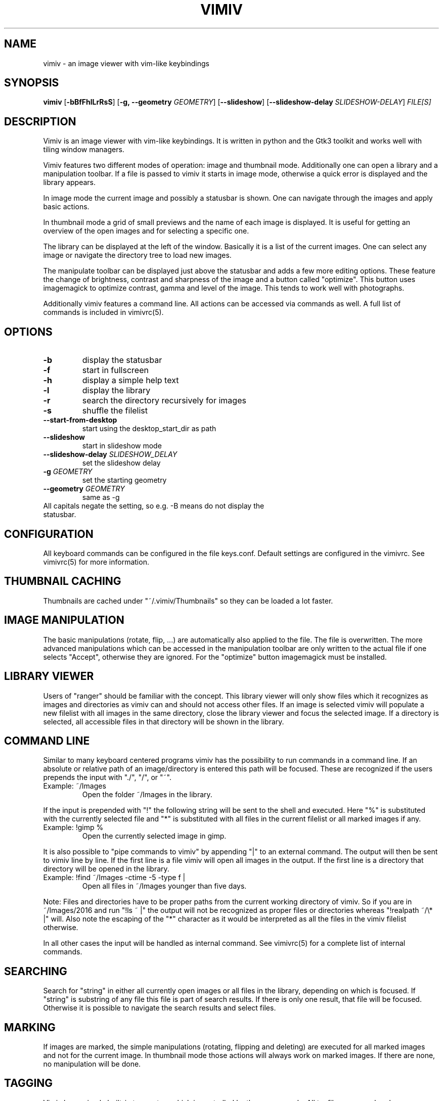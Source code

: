 .TH VIMIV 1
.SH NAME
vimiv \- an image viewer with vim-like keybindings

.SH SYNOPSIS
.B vimiv
.RB [ \-bBfFhlLrRsS ]
.RB [ \-g,\ \-\-geometry
.IR GEOMETRY ]
.RB [ \--slideshow ]
.RB [ \--slideshow-delay
.IR SLIDESHOW-DELAY ]
.IR FILE[S]

.SH DESCRIPTION
Vimiv is an image viewer with vim-like keybindings. It is written in
python and the Gtk3 toolkit and works well with tiling window managers.
.P
Vimiv features two different modes of operation: image and thumbnail mode.
Additionally one can open a library and a manipulation toolbar. If a file is
passed to vimiv it starts in image mode, otherwise a quick error is displayed
and the library appears.
.P
In image mode the current image and possibly a statusbar is shown. One can
navigate through the images and apply basic actions.
.P
In thumbnail mode a grid of small previews and the name of each image is
displayed. It is useful for getting an overview of the open images and for
selecting a specific one.
.P
The library can be displayed at the left of the window. Basically it is a list
of the current images. One can select any image or navigate the directory tree
to load new images.
.P
The manipulate toolbar can be displayed just above the statusbar and adds a few
more editing options. These feature the change of brightness, contrast and
sharpness of the image and a button called "optimize". This button uses
imagemagick to optimize contrast, gamma and level of the image. This tends to
work well with photographs.
.P
Additionally vimiv features a command line. All actions can be accessed via
commands as well. A full list of commands is included in vimivrc(5).

.SH OPTIONS
.TP
.B \-b
display the statusbar
.TP
.B \-f
start in fullscreen
.TP
.B \-h
display a simple help text
.TP
.B \-l
display the library
.TP
.B \-r
search the directory recursively for images
.TP
.B \-s
shuffle the filelist
.TP
.B \--start-from-desktop
start using the desktop_start_dir as path
.TP
.B \--slideshow
start in slideshow mode
.TP
.BI "\--slideshow-delay " SLIDESHOW_DELAY
set the slideshow delay
.TP
.BI "\-g " GEOMETRY
set the starting geometry
.TP
.BI "\--geometry " GEOMETRY
same as \-g
.TP
All capitals negate the setting, so e.g. -B means do not display the statusbar.

.SH CONFIGURATION
All keyboard commands can be configured in the file keys.conf. Default settings
are configured in the vimivrc. See vimivrc(5) for more information.

.SH THUMBNAIL CACHING
Thumbnails are cached under "~/.vimiv/Thumbnails" so they can be loaded a lot
faster.

.SH IMAGE MANIPULATION
The basic manipulations (rotate, flip, ...) are automatically also applied to
the file. The file is overwritten. The more advanced manipulations which can be
accessed in the manipulation toolbar are only written to the actual file if one
selects "Accept", otherwise they are ignored. For the "optimize" button
imagemagick must be installed.

.SH LIBRARY VIEWER
Users of "ranger" should be familiar with the concept. This library viewer will
only show files which it recognizes as images and directories as vimiv can and
should not access other files. If an image is selected vimiv will populate a new
filelist with all images in the same directory, close the library viewer  and
focus the selected image. If a directory is selected, all accessible files in
that directory will be shown in the library.

.SH COMMAND LINE
Similar to many keyboard centered programs vimiv has the possibility to run
commands in a command line. If an absolute or relative path of an 
image/directory is entered this path will be focused. These are recognized if 
the users prepends the input with "./", "/", or "~".
.TP
Example:\ ~/Images
Open the folder ~/Images in the library.
.PP
If the input is prepended with "!" the following string will be sent to the
shell and executed. Here "%" is substituted with the currently selected file and
"*" is substituted with all files in the current filelist or all marked images
if any.
.TP
Example:\ !gimp %
Open the currently selected image in gimp.
.PP
It is also possible to "pipe commands to vimiv" by appending "|" to an external
command. The output will then be sent to vimiv line by line. If the first line
is a file vimiv will open all images in the output. If the first line is a
directory that directory will be opened in the library.
.TP
Example: !find ~/Images -ctime -5 -type f |
Open all files in ~/Images younger than five days.
.PP

Note: Files and directories have to be proper paths from the current working
directory of vimiv. So if you are in ~/Images/2016 and run "!ls ~ |" the output
will not be recognized as proper files or directories whereas "!realpath ~/\\* |"
will. Also note the escaping of the "*" character as it would be interpreted as
all the files in the vimiv filelist otherwise.

In all other cases the input will be handled as internal command. See vimivrc(5)
for a complete list of internal commands.

.SH SEARCHING
Search for "string" in either all currently open images or all files in the
library, depending on which is focused. If "string" is substring of any file
this file is part of search results. If there is only one result, that file will
be focused. Otherwise it is possible to navigate the search results and select
files.

.SH MARKING
If images are marked, the simple manipulations (rotating, flipping and deleting)
are executed for all marked images and not for the current image. In thumbnail
mode those actions will always work on marked images. If there are none, no
manipulation will be done.

.SH TAGGING
Vimiv has a simple built-in tag system which is controlled by three commands.
All tagfiles are saved under "~/.vimiv/Tags".
.TP
.B tag_write\ tagname
Write the names of all currently marked images to the tagfile "tagname". If the
file doesn't exist, it will be created. If it does, the names will be appended,
if they aren't in the tagfile already.
.TP
.B tag_load\ tagname
Load all images in the tagfile "tagname" into the current filelist in image
mode.
.TP
.B tag_remove\ tagname
Delete the tagfile "tagname".

.SH BUGS
Probably. Please contact me under <christian dot karl at protonmail dot com> or
open an issue on the github homepage.

.SH SEE ALSO
vimivrc(5)

.SH THANKS TO
James Campos, author of Pim https://github.com/Narrat/Pim upon which vimiv is
built.

Bert Muennich, author of sxiv https://github.com/muennich/sxiv which inspired
many of the features of vimiv.

.SH HOMEPAGE
https://github.com/karlch/vimiv
